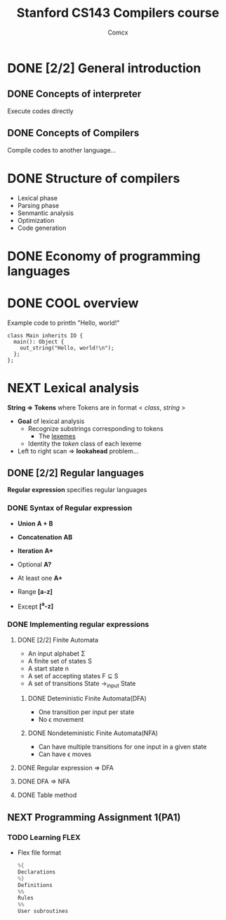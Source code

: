 #+TITLE: Stanford CS143 Compilers course
#+AUTHOR: Comcx

* DONE [2/2] General introduction
** DONE Concepts of interpreter
Execute codes directly

** DONE Concepts of Compilers
Compile codes to another language...

* DONE Structure of *compilers*
- Lexical phase
- Parsing phase
- Senmantic analysis
- Optimization
- Code generation

* DONE Economy of programming languages
* DONE COOL overview
Example code to println "Hello, world!"
#+begin_src
class Main inherits IO {
  main(): Object {
    out_string("Hello, world!\n");
  };
};
#+end_src

* NEXT Lexical analysis
*String => Tokens*
where Tokens are in format < /class/, /string/ >

- *Goal* of lexical analysis
  - Recognize substrings corresponding to tokens
    - The _lexemes_
  - Identity the /token/ class of each lexeme

- Left to right scan => *lookahead* problem...

** DONE [2/2] Regular languages
*Regular expression* specifies regular languages

*** DONE Syntax of Regular expression
- *Union* 
  *A + B*

- *Concatenation*
  *AB*

- *Iteration*
  *A**

- Optional
  *A?*

- At least one
  *A+*

- Range
  *[a-z]*

- Except
  *[^a-z]*

*** DONE Implementing regular expressions
**** DONE [2/2] Finite Automata
- An input alphabet \Sigma
- A finite set of states S
- A start state n
- A set of accepting states F \sube S
- A set of transitions State ->_input State

***** DONE Deteministic Finite Automata(DFA)
- One transition per input per state
- No \epsilon movement

***** DONE Nondeteministic Finite Automata(NFA)
- Can have multiple transitions for one input in a given state
- Can have \epsilon moves

**** DONE Regular expression => DFA
**** DONE DFA => NFA
**** DONE Table method

** NEXT Programming Assignment 1(PA1)
*** TODO Learning *FLEX*
- Flex file format
  #+begin_src c
%{
Declarations
%}
Definitions
%%
Rules
%%
User subroutines
  #+end_src



